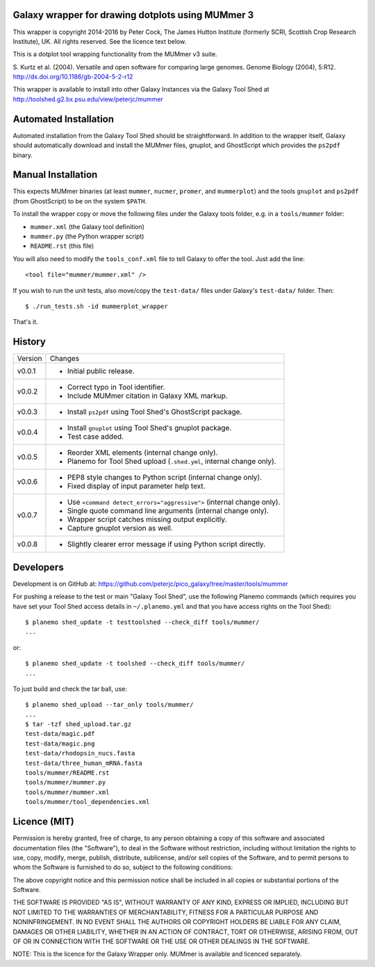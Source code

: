 Galaxy wrapper for drawing dotplots using MUMmer 3
==================================================

This wrapper is copyright 2014-2016 by Peter Cock, The James Hutton Institute
(formerly SCRI, Scottish Crop Research Institute), UK. All rights reserved.
See the licence text below.

This is a dotplot tool wrapping functionality from the MUMmer v3 suite.

S. Kurtz et al. (2004).
Versatile and open software for comparing large genomes.
Genome Biology (2004), 5:R12.
http://dx.doi.org/10.1186/gb-2004-5-2-r12

This wrapper is available to install into other Galaxy Instances via the Galaxy
Tool Shed at http://toolshed.g2.bx.psu.edu/view/peterjc/mummer

Automated Installation
======================

Automated installation from the Galaxy Tool Shed should be straightforward.
In addition to the wrapper itself, Galaxy should automatically download and
install the MUMmer files, gnuplot, and GhostScript which provides the
``ps2pdf`` binary.


Manual Installation
===================

This expects MUMmer binaries (at least ``mummer``, ``nucmer``, ``promer``, and
``mummerplot``) and the tools ``gnuplot`` and ``ps2pdf`` (from GhostScript) to
be on the system ``$PATH``.

To install the wrapper copy or move the following files under the Galaxy tools
folder, e.g. in a ``tools/mummer`` folder:

* ``mummer.xml`` (the Galaxy tool definition)
* ``mummer.py`` (the Python wrapper script)
* ``README.rst`` (this file)

You will also need to modify the ``tools_conf.xml`` file to tell Galaxy to offer the
tool. Just add the line::

  <tool file="mummer/mummer.xml" />

If you wish to run the unit tests, also move/copy the ``test-data/`` files
under Galaxy's ``test-data/`` folder. Then::

    $ ./run_tests.sh -id mummerplot_wrapper

That's it.


History
=======

======= ======================================================================
Version Changes
------- ----------------------------------------------------------------------
v0.0.1  - Initial public release.
v0.0.2  - Correct typo in Tool identifier.
        - Include MUMmer citation in Galaxy XML markup.
v0.0.3  - Install ``ps2pdf`` using Tool Shed's GhostScript package.
v0.0.4  - Install ``gnuplot`` using Tool Shed's gnuplot package.
        - Test case added.
v0.0.5  - Reorder XML elements (internal change only).
        - Planemo for Tool Shed upload (``.shed.yml``, internal change only).
v0.0.6  - PEP8 style changes to Python script (internal change only).
        - Fixed display of input parameter help text.
v0.0.7  - Use ``<command detect_errors="aggressive">`` (internal change only).
        - Single quote command line arguments (internal change only).
        - Wrapper script catches missing output explicitly.
        - Capture gnuplot version as well.
v0.0.8  - Slightly clearer error message if using Python script directly.
======= ======================================================================


Developers
==========

Development is on GitHub at:
https://github.com/peterjc/pico_galaxy/tree/master/tools/mummer


For pushing a release to the test or main "Galaxy Tool Shed", use the following
Planemo commands (which requires you have set your Tool Shed access details in
``~/.planemo.yml`` and that you have access rights on the Tool Shed)::

    $ planemo shed_update -t testtoolshed --check_diff tools/mummer/
    ...

or::

    $ planemo shed_update -t toolshed --check_diff tools/mummer/
    ...

To just build and check the tar ball, use::

    $ planemo shed_upload --tar_only tools/mummer/
    ...
    $ tar -tzf shed_upload.tar.gz
    test-data/magic.pdf
    test-data/magic.png
    test-data/rhodopsin_nucs.fasta
    test-data/three_human_mRNA.fasta
    tools/mummer/README.rst
    tools/mummer/mummer.py
    tools/mummer/mummer.xml
    tools/mummer/tool_dependencies.xml


Licence (MIT)
=============

Permission is hereby granted, free of charge, to any person obtaining a copy
of this software and associated documentation files (the "Software"), to deal
in the Software without restriction, including without limitation the rights
to use, copy, modify, merge, publish, distribute, sublicense, and/or sell
copies of the Software, and to permit persons to whom the Software is
furnished to do so, subject to the following conditions:

The above copyright notice and this permission notice shall be included in
all copies or substantial portions of the Software.

THE SOFTWARE IS PROVIDED "AS IS", WITHOUT WARRANTY OF ANY KIND, EXPRESS OR
IMPLIED, INCLUDING BUT NOT LIMITED TO THE WARRANTIES OF MERCHANTABILITY,
FITNESS FOR A PARTICULAR PURPOSE AND NONINFRINGEMENT. IN NO EVENT SHALL THE
AUTHORS OR COPYRIGHT HOLDERS BE LIABLE FOR ANY CLAIM, DAMAGES OR OTHER
LIABILITY, WHETHER IN AN ACTION OF CONTRACT, TORT OR OTHERWISE, ARISING FROM,
OUT OF OR IN CONNECTION WITH THE SOFTWARE OR THE USE OR OTHER DEALINGS IN
THE SOFTWARE.

NOTE: This is the licence for the Galaxy Wrapper only.
MUMmer is available and licenced separately.
